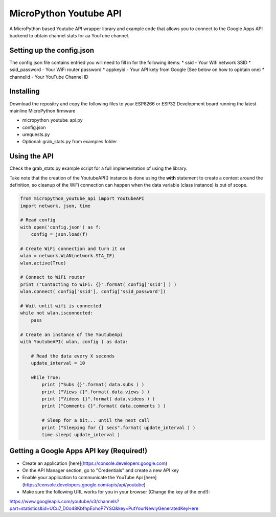 MicroPython Youtube API
=======================

A MicroPython based Youtube API wrapper library and example code that allows you to connect to the Google Apps API backend to obtain channel stats for aa YouTube channel.

Setting up the config.json
--------------------------

The config.json file contains entried you will need to fill in for the following items:
* ssid - Your Wifi network SSID
* ssid_password - Your WiFi router password
* appkeyid - Your API kety from Google (See below on how to opbtain one)
* channelid - Your YouTube Channel ID


Installing
----------

Download the repositry and copy the following files to your ESP8266 or ESP32 Development board running the latest mainline  MicroPython firmware

* micropython_youtube_api.py
* config.json 
* urequests.py
* Optional: grab_stats.py from examples folder

Using the API
----------

Check the grab_stats.py example script for a full implementation of using the library.

Take note that the creation of the YoutubeAPI() instance is done using the **with** statement to create a context around the definition, so cleanup of the WiFi connection can happen when the data variable (class instance) is out of scope. 

.. code-block:: python

    from micropython_youtube_api import YoutubeAPI
    import network, json, time

    # Read config
    with open('config.json') as f:
        config = json.load(f)

    # Create WiFi connection and turn it on
    wlan = network.WLAN(network.STA_IF)
    wlan.active(True)

    # Connect to WiFi router
    print ("Contacting to WiFi: {}".format( config['ssid'] ) )
    wlan.connect( config['ssid'], config['ssid_password'])

    # Wait until wifi is connected
    while not wlan.isconnected:
        pass

    # Create an instance of the YoutubeApi
    with YoutubeAPI( wlan, config ) as data:

        # Read the data every X seconds
        update_interval = 10

        while True:
            print ("Subs {}".format( data.subs ) )
            print ("Views {}".format( data.views ) )
            print ("Videos {}".format( data.videos ) )
            print ("Comments {}".format( data.comments ) )

            # Sleep for a bit... until the next call
            print ("Sleeping for {} secs".format( update_interval ) )
            time.sleep( update_interval )
..

Getting a Google Apps API key (Required!)
-----------------------------------------

* Create an application [here](https://console.developers.google.com)
* On the API Manager section, go to "Credentials" and create a new API key
* Enable your application to communicate the YouTube Api [here](https://console.developers.google.com/apis/api/youtube)
* Make sure the following URL works for you in your browser (Change the key at the end!):
https://www.googleapis.com/youtube/v3/channels?part=statistics&id=UCu7_D0o48KbfhpEohoP7YSQ&key=PutYourNewlyGeneratedKeyHere

